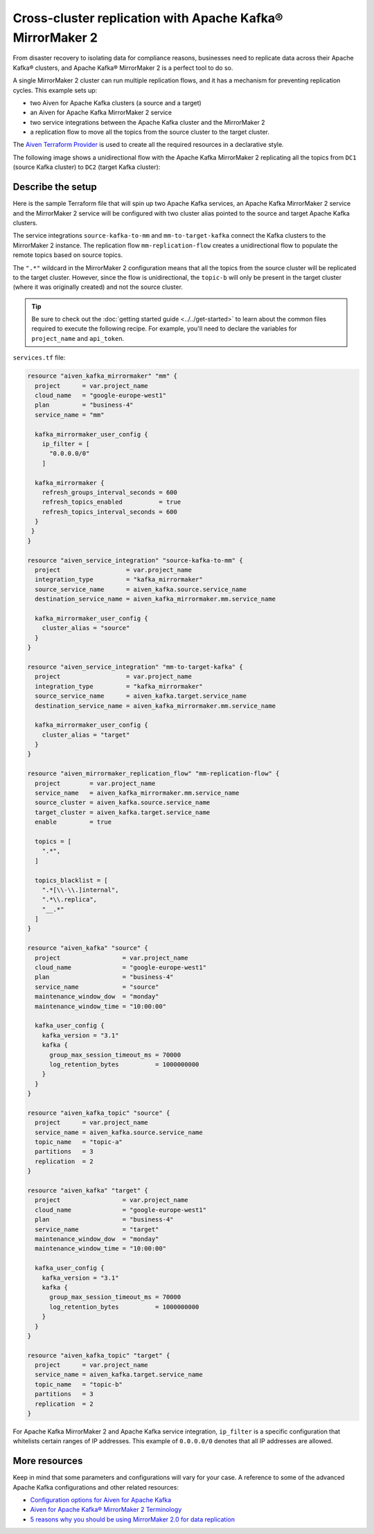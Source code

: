 Cross-cluster replication with Apache Kafka® MirrorMaker 2
==========================================================

From disaster recovery to isolating data for compliance reasons, businesses need to replicate data across their Apache Kafka® clusters, and Apache Kafka® MirrorMaker 2 is a perfect tool 
to do so. 

A single MirrorMaker 2 cluster can run multiple replication flows, and it has a mechanism for preventing replication cycles. This example sets up: 

* two Aiven for Apache Kafka clusters (a source and a target)
* an Aiven for Apache Kafka MirrorMaker 2 service
* two service integrations between the Apache Kafka cluster and the MirrorMaker 2
* a replication flow to move all the topics from the source cluster to the target cluster. 

The `Aiven Terraform Provider <https://registry.terraform.io/providers/aiven/aiven/latest/docs>`_ is used to create all the required resources in a declarative style. 

The following image shows a unidirectional flow with the Apache Kafka MirrorMaker 2 replicating all the topics from ``DC1`` (source Kafka cluster) to ``DC2`` (target Kafka cluster):

.. mermaid::

   flowchart LR
    
    subgraph DC2
    DC1.TopicA
    DC1.TopicB
    DC1.TopicC
    end
    subgraph MM
    replication-flow-->DC1.TopicA
    replication-flow-->DC1.TopicB
    replication-flow-->DC1.TopicC
    end
    subgraph DC1
    TopicA-->replication-flow
    TopicB-->replication-flow
    TopicC-->replication-flow
    end

Describe the setup
------------------

Here is the sample Terraform file that will spin up two Apache Kafka services, an Apache Kafka MirrorMaker 2 service and the MirrorMaker 2 service will be configured with two cluster alias pointed to the source and target Apache Kafka clusters. 

The service integrations ``source-kafka-to-mm`` and ``mm-to-target-kafka`` connect the Kafka clusters to the MirrorMaker 2 instance. The replication flow ``mm-replication-flow`` creates a unidirectional flow to populate the remote topics based on source 
topics. 

The ``".*"`` wildcard in the MirrorMaker 2 configuration means that all the topics from the source cluster will be replicated to the target cluster. However, since the flow is unidirectional, the ``topic-b`` will only be present in the target cluster (where it was originally created) and not the source cluster.

.. Tip::

    Be sure to check out the :doc:`getting started guide <../../get-started>` to learn about the common files required to execute the following recipe. For example, you'll need to declare the variables for ``project_name`` and ``api_token``.

``services.tf`` file:

.. code:: terraform

  resource "aiven_kafka_mirrormaker" "mm" {
    project      = var.project_name
    cloud_name   = "google-europe-west1"
    plan         = "business-4"
    service_name = "mm"

    kafka_mirrormaker_user_config {
      ip_filter = [
        "0.0.0.0/0"
      ]

    kafka_mirrormaker {
      refresh_groups_interval_seconds = 600
      refresh_topics_enabled          = true
      refresh_topics_interval_seconds = 600
    }
   }
  }

  resource "aiven_service_integration" "source-kafka-to-mm" {
    project                  = var.project_name
    integration_type         = "kafka_mirrormaker"
    source_service_name      = aiven_kafka.source.service_name
    destination_service_name = aiven_kafka_mirrormaker.mm.service_name

    kafka_mirrormaker_user_config {
      cluster_alias = "source"
    }
  }

  resource "aiven_service_integration" "mm-to-target-kafka" {
    project                  = var.project_name
    integration_type         = "kafka_mirrormaker"
    source_service_name      = aiven_kafka.target.service_name
    destination_service_name = aiven_kafka_mirrormaker.mm.service_name

    kafka_mirrormaker_user_config {
      cluster_alias = "target"
    }
  }

  resource "aiven_mirrormaker_replication_flow" "mm-replication-flow" {
    project        = var.project_name
    service_name   = aiven_kafka_mirrormaker.mm.service_name
    source_cluster = aiven_kafka.source.service_name
    target_cluster = aiven_kafka.target.service_name
    enable         = true

    topics = [
      ".*",
    ]

    topics_blacklist = [
      ".*[\\-\\.]internal",
      ".*\\.replica",
      "__.*"
    ]
  }

  resource "aiven_kafka" "source" {
    project                 = var.project_name
    cloud_name              = "google-europe-west1"
    plan                    = "business-4"
    service_name            = "source"
    maintenance_window_dow  = "monday"
    maintenance_window_time = "10:00:00"

    kafka_user_config {
      kafka_version = "3.1"
      kafka {
        group_max_session_timeout_ms = 70000
        log_retention_bytes          = 1000000000
      }
    }
  }

  resource "aiven_kafka_topic" "source" {
    project      = var.project_name
    service_name = aiven_kafka.source.service_name
    topic_name   = "topic-a"
    partitions   = 3
    replication  = 2
  }

  resource "aiven_kafka" "target" {
    project                 = var.project_name
    cloud_name              = "google-europe-west1"
    plan                    = "business-4"
    service_name            = "target"
    maintenance_window_dow  = "monday"
    maintenance_window_time = "10:00:00"

    kafka_user_config {
      kafka_version = "3.1"
      kafka {
        group_max_session_timeout_ms = 70000
        log_retention_bytes          = 1000000000
      }
    }
  }

  resource "aiven_kafka_topic" "target" {
    project      = var.project_name
    service_name = aiven_kafka.target.service_name
    topic_name   = "topic-b"
    partitions   = 3
    replication  = 2
  }

For Apache Kafka MirrorMaker 2 and Apache Kafka service integration, ``ip_filter`` is a specific configuration that whitelists certain ranges of IP addresses. This example of ``0.0.0.0/0`` denotes that all IP addresses are allowed.

More resources
--------------

Keep in mind that some parameters and configurations will vary for your case. A reference to some of the advanced Apache Kafka configurations and other related resources:

- `Configuration options for Aiven for Apache Kafka <https://developer.aiven.io/docs/products/kafka/reference/advanced-params.html>`_
- `Aiven for Apache Kafka® MirrorMaker 2 Terminology <https://developer.aiven.io/docs/products/kafka/kafka-mirrormaker/reference/terminology.html>`_
- `5 reasons why you should be using MirrorMaker 2.0 for data replication <https://aiven.io/blog/5-reasons-why-you-should-be-using-mirrormaker-2>`_
